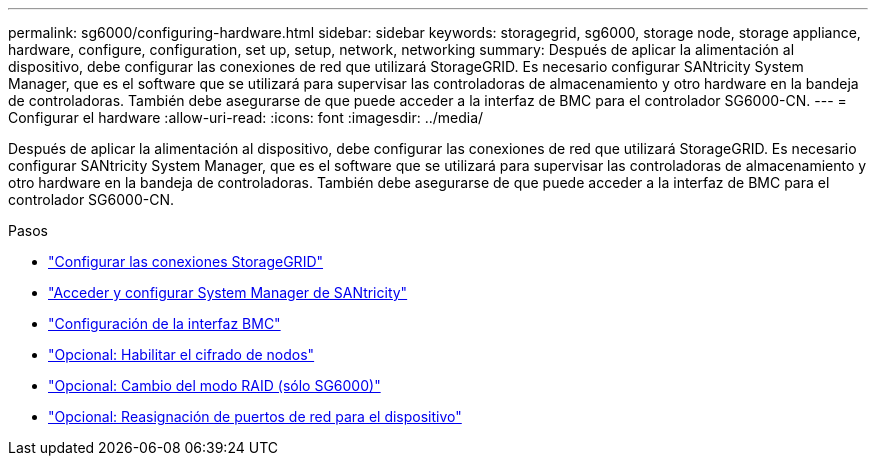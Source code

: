 ---
permalink: sg6000/configuring-hardware.html 
sidebar: sidebar 
keywords: storagegrid, sg6000, storage node, storage appliance, hardware, configure, configuration, set up, setup, network, networking 
summary: Después de aplicar la alimentación al dispositivo, debe configurar las conexiones de red que utilizará StorageGRID. Es necesario configurar SANtricity System Manager, que es el software que se utilizará para supervisar las controladoras de almacenamiento y otro hardware en la bandeja de controladoras. También debe asegurarse de que puede acceder a la interfaz de BMC para el controlador SG6000-CN. 
---
= Configurar el hardware
:allow-uri-read: 
:icons: font
:imagesdir: ../media/


[role="lead"]
Después de aplicar la alimentación al dispositivo, debe configurar las conexiones de red que utilizará StorageGRID. Es necesario configurar SANtricity System Manager, que es el software que se utilizará para supervisar las controladoras de almacenamiento y otro hardware en la bandeja de controladoras. También debe asegurarse de que puede acceder a la interfaz de BMC para el controlador SG6000-CN.

.Pasos
* link:configuring-storagegrid-connections.html["Configurar las conexiones StorageGRID"]
* link:accessing-and-configuring-santricity-system-manager.html["Acceder y configurar System Manager de SANtricity"]
* link:configuring-bmc-interface-sg6000.html["Configuración de la interfaz BMC"]
* link:optional-enabling-node-encryption.html["Opcional: Habilitar el cifrado de nodos"]
* link:optional-changing-raid-mode-sg6000-only.html["Opcional: Cambio del modo RAID (sólo SG6000)"]
* link:optional-remapping-network-ports-for-appliance-sg6000.html["Opcional: Reasignación de puertos de red para el dispositivo"]

